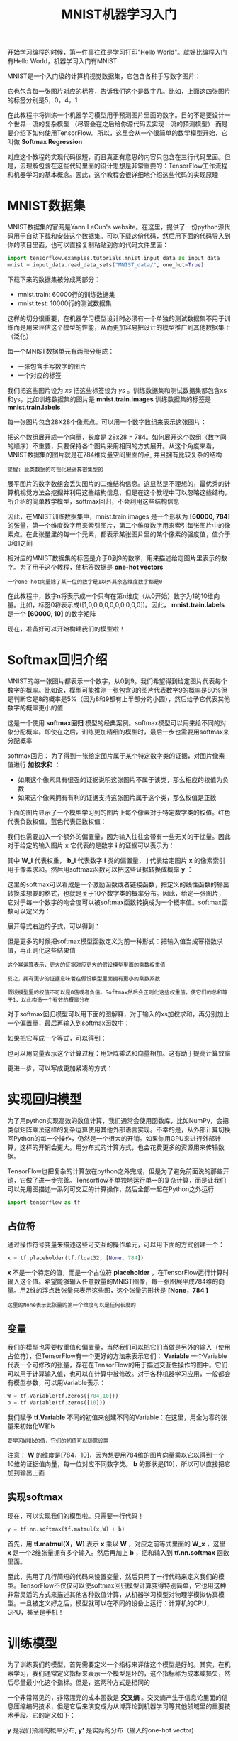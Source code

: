 #+TITLE: MNIST机器学习入门
#+HTML_HEAD: <link rel="stylesheet" type="text/css" href="../css/main.css" />
#+HTML_LINK_UP: getting_started.html   
#+HTML_LINK_HOME: tensorflow.html
#+OPTIONS: num:nil timestamp:nil ^:nil


开始学习编程的时候，第一件事往往是学习打印"Hello World"。就好比编程入门有Hello World，机器学习入门有MNIST

MNIST是一个入门级的计算机视觉数据集，它包含各种手写数字图片：

#+ATTR_HTML: image :width 30% 
[[file:pic/MNIST.png]]

它也包含每一张图片对应的标签，告诉我们这个是数字几。比如，上面这四张图片的标签分别是5，0，4，1

在此教程中将训练一个机器学习模型用于预测图片里面的数字。目的不是要设计一个世界一流的复杂模型 （尽管会在之后给你源代码去实现一流的预测模型） 而是要介绍下如何使用TensorFlow。所以，这里会从一个很简单的数学模型开始，它叫做 *Softmax Regression* 

对应这个教程的实现代码很短，而且真正有意思的内容只包含在三行代码里面。但是，去理解包含在这些代码里面的设计思想是非常重要的：TensorFlow工作流程和机器学习的基本概念。因此，这个教程会很详细地介绍这些代码的实现原理

* MNIST数据集
  MNIST数据集的官网是Yann LeCun's website。在这里，提供了一份python源代码用于自动下载和安装这个数据集。可以下载这份代码，然后用下面的代码导入到你的项目里面，也可以直接复制粘贴到你的代码文件里面：
  
  #+BEGIN_SRC python
  import tensorflow.examples.tutorials.mnist.input_data as input_data
  mnist = input_data.read_data_sets("MNIST_data/", one_hot=True)
  #+END_SRC
  
  下载下来的数据集被分成两部分：
+ mnist.train: 60000行的训练数据集
+ mnist.test: 10000行的测试数据集
  
这样的切分很重要，在机器学习模型设计时必须有一个单独的测试数据集不用于训练而是用来评估这个模型的性能，从而更加容易把设计的模型推广到其他数据集上（泛化）

每一个MNIST数据单元有两部分组成：
+ 一张包含手写数字的图片
+ 一个对应的标签
  
我们把这些图片设为 /xs/ 把这些标签设为 /ys/ 。训练数据集和测试数据集都包含xs和ys，比如训练数据集的图片是 *mnist.train.images* 训练数据集的标签是 *mnist.train.labels* 

每一张图片包含28X28个像素点。可以用一个数字数组来表示这张图片：

#+ATTR_HTML: image :width 50% 
[[file:pic/MNIST-Matrix.png]]

把这个数组展开成一个向量，长度是 28x28 = 784。如何展开这个数组（数字间的顺序）不重要，只要保持各个图片采用相同的方式展开。从这个角度来看，MNIST数据集的图片就是在784维向量空间里面的点, 并且拥有比较复杂的结构 

#+BEGIN_EXAMPLE
   提醒: 此类数据的可视化是计算密集型的
#+END_EXAMPLE

展平图片的数字数组会丢失图片的二维结构信息。这显然是不理想的，最优秀的计算机视觉方法会挖掘并利用这些结构信息，但是在这个教程中可以忽略这些结构，所介绍的简单数学模型，softmax回归，不会利用这些结构信息

因此，在MNIST训练数据集中，mnist.train.images 是一个形状为  *[60000, 784]* 的张量，第一个维度数字用来索引图片，第二个维度数字用来索引每张图片中的像素点。在此张量里的每一个元素，都表示某张图片里的某个像素的强度值，值介于0和1之间

#+ATTR_HTML: image :width 50% 
[[file:pic/mnist-train-xs.png]]

相对应的MNIST数据集的标签是介于0到9的数字，用来描述给定图片里表示的数字。为了用于这个教程，使标签数据是 *one-hot vectors* 

#+BEGIN_EXAMPLE
  一个one-hot向量除了某一位的数字是1以外其余各维度数字都是0
#+END_EXAMPLE

在此教程中，数字n将表示成一个只有在第n维度（从0开始）数字为1的10维向量。比如，标签0将表示成([1,0,0,0,0,0,0,0,0,0,0])。因此，  *mnist.train.labels*  是一个 *[60000, 10]* 的数字矩阵

#+ATTR_HTML: image :width 50% 
[[file:pic/mnist-train-ys.png]]

现在，准备好可以开始构建我们的模型啦！

* Softmax回归介绍 
  MNIST的每一张图片都表示一个数字，从0到9。我们希望得到给定图片代表每个数字的概率。比如说，模型可能推测一张包含9的图片代表数字9的概率是80%但是判断它是8的概率是5%（因为8和9都有上半部分的小圆），然后给予它代表其他数字的概率更小的值
  
  这是一个使用 *softmax回归* 模型的经典案例。softmax模型可以用来给不同的对象分配概率。即使在之后，训练更加精细的模型时，最后一步也需要用softmax来分配概率
  
  softmax回归：
  为了得到一张给定图片属于某个特定数字类的证据，对图片像素值进行 *加权求和* ：
   + 如果这个像素具有很强的证据说明这张图片不属于该类，那么相应的权值为负数
   + 如果这个像素拥有有利的证据支持这张图片属于这个类，那么权值是正数
     
   下面的图片显示了一个模型学习到的图片上每个像素对于特定数字类的权值。红色代表负数权值，蓝色代表正数权值：
   
   #+ATTR_HTML: image :width 50% 
   [[file:pic/softmax-weights.png]]
   
   我们也需要加入一个额外的偏置量，因为输入往往会带有一些无关的干扰量。因此对于给定的输入图片 *x* 它代表的是数字 *i* 的证据可以表示为：
   
   #+ATTR_HTML: image :width 50% 
   [[file:pic/mnist1.png]]
   
   其中 *W_i* 代表权重， *b_i* 代表数字 *i* 类的偏置量， *j* 代表给定图片 *x* 的像素索引用于像素求和。然后用softmax函数可以把这些证据转换成概率 *y* ：
   
   #+ATTR_HTML: image :width 50% 
   [[file:pic/mnist4.png]]
   
   这里的softmax可以看成是一个激励函数或者链接函数，把定义的线性函数的输出转换成想要的格式，也就是关于10个数字类的概率分布。因此，给定一张图片，它对于每一个数字的吻合度可以被softmax函数转换成为一个概率值。softmax函数可以定义为：
   
   #+ATTR_HTML: image :width 50% 
   [[file:pic/mnist5.png]]
   
   展开等式右边的子式，可以得到：
   
   #+ATTR_HTML: image :width 50% 
   [[file:pic/mnist6.png]]
   
   但是更多的时候把softmax模型函数定义为前一种形式：把输入值当成幂指数求值，再正则化这些结果值
   #+BEGIN_EXAMPLE
   这个幂运算表示，更大的证据对应更大的假设模型里面的乘数权重值
   
   反之，拥有更少的证据意味着在假设模型里面拥有更小的乘数系数
   
   假设模型里的权值不可以是0值或者负值。Softmax然后会正则化这些权重值，使它们的总和等于1，以此构造一个有效的概率分布
   #+END_EXAMPLE
   
   对于softmax回归模型可以用下面的图解释，对于输入的xs加权求和，再分别加上一个偏置量，最后再输入到softmax函数中：
   
   #+ATTR_HTML: image :width 70% 
   [[file:pic/softmax-regression-scalargraph.png]]
   
   如果把它写成一个等式，可以得到：
   
   #+ATTR_HTML: image :width 70% 
   [[file:pic/softmax-regression-scalarequation.png]]
   
   也可以用向量表示这个计算过程：用矩阵乘法和向量相加。这有助于提高计算效率
   
   #+ATTR_HTML: image :width 70% 
   [[file:pic/softmax-regression-vectorequation.png]]
   
   更进一步，可以写成更加紧凑的方式：
   
   #+ATTR_HTML: image :width 50% 
   [[file:pic/mnist7.png]]
   
* 实现回归模型 
  为了用python实现高效的数值计算，我们通常会使用函数库，比如NumPy，会把类似矩阵乘法这样的复杂运算使用其他外部语言实现。不幸的是，从外部计算切换回Python的每一个操作，仍然是一个很大的开销。如果你用GPU来进行外部计算，这样的开销会更大。用分布式的计算方式，也会花费更多的资源用来传输数据。
  
  TensorFlow也把复杂的计算放在python之外完成，但是为了避免前面说的那些开销，它做了进一步完善。Tensorflow不单独地运行单一的复杂计算，而是让我们可以先用图描述一系列可交互的计算操作，然后全部一起在Python之外运行
  
  #+BEGIN_SRC python
  import tensorflow as tf
  #+END_SRC
  
** 占位符
   通过操作符号变量来描述这些可交互的操作单元，可以用下面的方式创建一个：
   
   #+BEGIN_SRC python
  x = tf.placeholder(tf.float32, [None, 784])
   #+END_SRC
   
   *x* 不是一个特定的值，而是一个占位符 *placeholder* ，在TensorFlow运行计算时输入这个值。希望能够输入任意数量的MNIST图像，每一张图展平成784维的向量。用2维的浮点数张量来表示这些图，这个张量的形状是 *[None，784 ]* 
   
   #+BEGIN_EXAMPLE
   这里的None表示此张量的第一个维度可以是任何长度的
   #+END_EXAMPLE
   
** 变量
   我们的模型也需要权重值和偏置量，当然我们可以把它们当做是另外的输入（使用占位符），但TensorFlow有一个更好的方法来表示它们： *Variable*  一个Variable代表一个可修改的张量，存在在TensorFlow的用于描述交互性操作的图中。它们可以用于计算输入值，也可以在计算中被修改。对于各种机器学习应用，一般都会有模型参数，可以用Variable表示：
   
   #+BEGIN_SRC python
  W = tf.Variable(tf.zeros([784,10]))
  b = tf.Variable(tf.zeros([10]))
   #+END_SRC
   
   我们赋予 *tf.Variable* 不同的初值来创建不同的Variable：在这里，用全为零的张量来初始化W和b
   #+BEGIN_EXAMPLE
   要学习W和b的值，它们的初值可以随意设置
   #+END_EXAMPLE
   
   注意： *W* 的维度是[784，10]，因为想要用784维的图片向量乘以它以得到一个10维的证据值向量，每一位对应不同数字类。 *b* 的形状是[10]，所以可以直接把它加到输出上面
   
** 实现softmax
   现在，可以实现我们的模型啦。只需要一行代码！
   
   #+BEGIN_SRC python
  y = tf.nn.softmax(tf.matmul(x,W) + b)
   #+END_SRC
   
   首先，用 *tf.matmul(X，W)* 表示 *x* 乘以 *W* ，对应之前等式里面的 *W_x* ，这里 *x* 是一个2维张量拥有多个输入。然后再加上 *b* ，把和输入到 *tf.nn.softmax* 函数里面。
   
   至此，先用了几行简短的代码来设置变量，然后只用了一行代码来定义我们的模型。TensorFlow不仅仅可以使softmax回归模型计算变得特别简单，它也用这种非常灵活的方式来描述其他各种数值计算，从机器学习模型对物理学模拟仿真模型。一旦被定义好之后，模型就可以在不同的设备上运行：计算机的CPU，GPU，甚至是手机！
   
* 训练模型 
  为了训练我们的模型，首先需要定义一个指标来评估这个模型是好的。其实，在机器学习，我们通常定义指标来表示一个模型是坏的，这个指标称为成本或损失，然后尽量最小化这个指标。但是，这两种方式是相同的
  
  一个非常常见的，非常漂亮的成本函数是 *交叉熵* 。交叉熵产生于信息论里面的信息压缩编码技术，但是它后来演变成为从博弈论到机器学习等其他领域里的重要技术手段。它的定义如下：
  
  #+ATTR_HTML: image :width 50% 
  [[file:pic/mnist10.png]]
  
  *y* 是我们预测的概率分布,   *y'*  是实际的分布（输入的one-hot vector)
  #+BEGIN_EXAMPLE
  比较粗糙的理解是，交叉熵是用来衡量预测用于描述真相的低效性
  
  更详细的关于交叉熵的解释超出本教程的范畴，但是你很有必要好好理解它
  #+END_EXAMPLE
  
  为了计算交叉熵，首先需要添加一个新的占位符用于输入正确值：
  
  #+BEGIN_SRC python
  y_ = tf.placeholder("float", [None,10])
  #+END_SRC
  
  然后可以用：
  
  #+ATTR_HTML: image :width 30% 
  [[file:pic/mnist9.png]]
  
  计算交叉熵:
  
  #+BEGIN_SRC python
  cross_entropy = -tf.reduce_sum(y_*tf.log(y))
  #+END_SRC
  
1. 用 *tf.log* 计算 *y* 的每个元素的对数
2. 把 *y_* 的每一个元素和 *tf.log(y)* 的对应元素相乘
3. 用 *tf.reduce_sum* 计算张量的所有元素的总和
   
#+BEGIN_EXAMPLE
  这里的交叉熵不仅仅用来衡量单一的一对预测和真实值，而是所有100幅图片的交叉熵的总和

  对于100个数据点的预测表现比单一数据点的表现能更好地描述模型的性能
#+END_EXAMPLE

因为TensorFlow拥有一张描述你各个计算单元的图，它可以自动地使用反向传播算法来有效地确定你的变量是如何影响你想要最小化的那个成本值的。然后，TensorFlow会用你选择的优化算法来 *不断地修改变量以降低成本* 

#+BEGIN_SRC python
  train_step = tf.train.GradientDescentOptimizer(0.01).minimize(cross_entropy)
#+END_SRC

在这里，要求TensorFlow用 *梯度下降算法* 以 *0.01的学习速率* 最小化交叉熵。梯度下降算法是一个简单的学习过程，TensorFlow只需将每个变量一点点地往使成本不断降低的方向移动。当然TensorFlow也提供了其他许多优化算法：只要简单地调整一行代码就可以使用其他的算法

TensorFlow在这里实际上所做的是，它会在后台给描述你的计算的那张图里面增加一系列新的计算操作单元用于实现反向传播算法和梯度下降算法。然后，它返回给你的只是一个单一的操作，当运行这个操作时，它用梯度下降算法训练你的模型，微调你的变量，不断减少成本

现在，已经设置好了我们的模型。在运行计算之前，还需要添加一个操作来初始化创建的变量：

#+BEGIN_SRC python
  init = tf.initialize_all_variables()
#+END_SRC

现在可以在一个 *Session* 里面启动我们的模型，并且初始化变量：

#+BEGIN_SRC python
  sess = tf.Session()
  sess.run(init)
#+END_SRC

然后开始训练模型，这里让模型循环训练1000次：

#+BEGIN_SRC python
  for i in range(1000):
    batch_xs, batch_ys = mnist.train.next_batch(100)
    sess.run(train_step, feed_dict={x: batch_xs, y_: batch_ys})
#+END_SRC

该循环的每个步骤中，都会随机抓取训练数据中的100个批处理数据点，然后用这些数据点作为参数替换之前的占位符来运行train_step

使用一小部分的随机数据来进行训练被称为 *随机训练* ，在这里更确切的说是随机梯度下降训练。在理想情况下，希望用所有的数据来进行每一步的训练，因为这能给更好的训练结果，但显然这需要很大的计算开销。所以，每一次训练可以使用不同的数据子集，这样做既可以 *减少计算开销* ，又可以 *最大化地学习到数据集的总体特性* 

* 评估模型 
  那么我们的模型性能如何呢？
  
  首先让找出那些预测正确的标签。 *tf.argmax* 是一个非常有用的函数，它能给出某个 *tensor* 对象在某一维上的其数据最大值所在的索引值。由于标签向量是由0,1组成，因此最大值1所在的索引位置就是类别标签，比如 *tf.argmax(y,1)* 返回的是模型对于任一输入x预测到的标签值，而 *tf.argmax(y_,1)*  代表正确的标签，可以用 *tf.equal* 来检测我们的预测是否真实标签匹配(索引位置一样表示匹配)：
  
  #+BEGIN_SRC python
  correct_prediction = tf.equal(tf.argmax(y,1), tf.argmax(y_,1))
  #+END_SRC
  
  这行代码会给我们一组布尔值。为了确定正确预测项的比例，可以把布尔值转换成浮点数，然后取平均值。例如，[True, False, True, True] 会变成 [1,0,1,1] ，取平均值后得到 0.75：
  
  #+BEGIN_SRC python
  accuracy = tf.reduce_mean(tf.cast(correct_prediction, "float"))
  #+END_SRC
  
  最后，计算所学习到的模型在测试数据集上面的正确率：
  
  #+BEGIN_SRC python
  print sess.run(accuracy, feed_dict={x: mnist.test.images, y_: mnist.test.labels})
  #+END_SRC
  
  这个最终结果值应该大约是 *91%*
  
  这个结果好吗？嗯，并不太好。事实上，这个结果是 *很差* 的。这是因为仅仅使用了一个非常简单的模型。不过，做一些小小的改进，就可以得到97％的正确率。最好的模型甚至可以获得超过99.7％的准确率！
  
  比结果更重要的是，从这个模型中学习到的 *设计思想* 
  
  [[file:mnist-cont.org][Next：深入MNIST]]
  
  [[file:getting_started.org][Previous：入门]]
  
  [[file:tensorflow.org][目录]]
